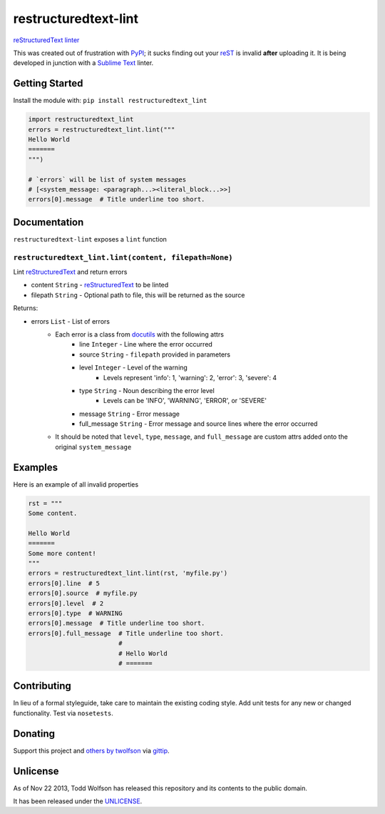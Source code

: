 restructuredtext-lint
=====================

.. image:: https://travis-ci.org/twolfson/restructuredtext-lint.png?branch=master
   :target: https://travis-ci.org/twolfson/restructuredtext-lint
   :alt: Build Status

`reStructuredText`_ `linter`_

This was created out of frustration with `PyPI`_; it sucks finding out your `reST`_ is invalid **after** uploading it. It is being developed in junction with a `Sublime Text`_ linter.

.. _`reStructuredText`: http://docutils.sourceforge.net/rst.html
.. _`linter`: http://en.wikipedia.org/wiki/Lint_%28software%29
.. _`reST`: _`reStructuredText`
.. _`PyPI`: http://pypi.python.org/
.. _`Sublime Text`: http://sublimetext.com/

Getting Started
---------------
Install the module with: ``pip install restructuredtext_lint``

.. code:: python

    import restructuredtext_lint
    errors = restructuredtext_lint.lint("""
    Hello World
    =======
    """)

    # `errors` will be list of system messages
    # [<system_message: <paragraph...><literal_block...>>]
    errors[0].message  # Title underline too short.

Documentation
-------------
``restructuredtext-lint`` exposes a ``lint`` function

``restructuredtext_lint.lint(content, filepath=None)``
^^^^^^^^^^^^^^^^^^^^^^^^^^^^^^^^^^^^^^^^^^^^^^^^^^^^^^
Lint `reStructuredText`_ and return errors

- content ``String`` - `reStructuredText`_ to be linted
- filepath ``String`` - Optional path to file, this will be returned as the source

Returns:

- errors ``List`` - List of errors
    - Each error is a class from `docutils`_ with the following attrs
        - line ``Integer`` - Line where the error occurred
        - source ``String`` - ``filepath`` provided in parameters
        - level ``Integer`` - Level of the warning
            - Levels represent 'info': 1, 'warning': 2, 'error': 3, 'severe': 4
        - type ``String`` - Noun describing the error level
            - Levels can be 'INFO', 'WARNING', 'ERROR', or 'SEVERE'
        - message ``String`` - Error message
        - full_message ``String`` - Error message and source lines where the error occurred
    - It should be noted that ``level``, ``type``, ``message``, and ``full_message`` are custom attrs added onto the original ``system_message``

.. _`docutils`: http://docutils.sourceforge.net/

Examples
--------
Here is an example of all invalid properties

.. code:: python

    rst = """
    Some content.

    Hello World
    =======
    Some more content!
    """
    errors = restructuredtext_lint.lint(rst, 'myfile.py')
    errors[0].line  # 5
    errors[0].source  # myfile.py
    errors[0].level  # 2
    errors[0].type  # WARNING
    errors[0].message  # Title underline too short.
    errors[0].full_message  # Title underline too short.
                            #
                            # Hello World
                            # =======

Contributing
------------
In lieu of a formal styleguide, take care to maintain the existing coding style. Add unit tests for any new or changed functionality. Test via ``nosetests``.

Donating
--------
Support this project and `others by twolfson`_ via `gittip`_.

.. image:: https://rawgithub.com/twolfson/gittip-badge/master/dist/gittip.png
   :target: `gittip`_
   :alt: Support via Gittip

.. _`others by twolfson`:
.. _gittip: https://www.gittip.com/twolfson/

Unlicense
---------
As of Nov 22 2013, Todd Wolfson has released this repository and its contents to the public domain.

It has been released under the `UNLICENSE`_.

.. _UNLICENSE: https://github.com/twolfson/restructuredtext-lint/blob/master/UNLICENSE
